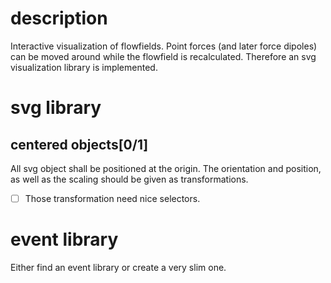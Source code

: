 * description

Interactive visualization of flowfields. Point forces (and later force dipoles) can
be moved around while the flowfield is recalculated.
Therefore an svg visualization library is implemented.

* svg library

** centered objects[0/1]

All svg object shall be positioned at the origin. The orientation and position, as well
as the scaling should be given as transformations.

- [ ] Those transformation need nice selectors.


* event library

Either find an event library or create a very slim one.
